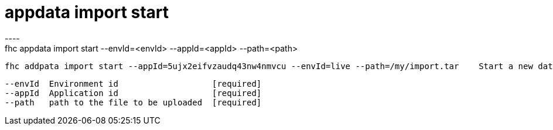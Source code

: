 [[appdata-import-start]]
= appdata import start
----
fhc appdata import start --envId=<envId> --appId=<appId> --path=<path>

  fhc addpata import start --appId=5ujx2eifvzaudq43nw4nmvcu --envId=live --path=/my/import.tar    Start a new data import job for the given application in the given environment


  --envId  Environment id                   [required]
  --appId  Application id                   [required]
  --path   path to the file to be uploaded  [required]

----
